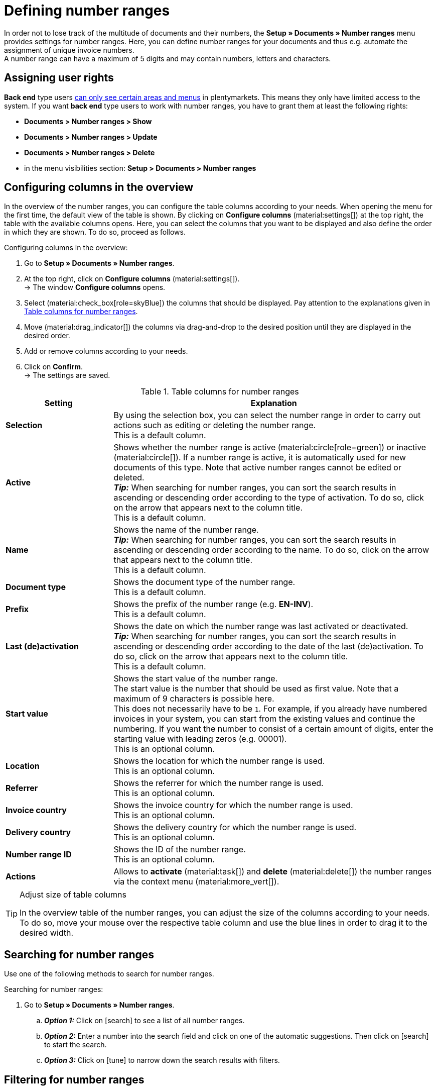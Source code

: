 = Defining number ranges

:keywords: number range, documents, start value, prefix, delivery country, invoice country
:author: team-docs-automation
:description: Learn on this page how to set up and manage number ranges.

In order not to lose track of the multitude of documents and their numbers, the *Setup » Documents » Number ranges* menu provides settings for number ranges. Here, you can define number ranges for your documents and thus e.g. automate the assignment of unique invoice numbers. +
A number range can have a maximum of 5 digits and may contain numbers, letters and characters.

[#grant-user-rights]
== Assigning user rights

*Back end* type users xref:business-decisions:user-accounts-access.adoc#105[can only see certain areas and menus] in plentymarkets. This means they only have limited access to the system. If you want *back end* type users to work with number ranges, you have to grant them at least the following rights: +

* *Documents > Number ranges > Show*
* *Documents > Number ranges > Update*
* *Documents > Number ranges > Delete*
* in the menu visibilities section: *Setup > Documents > Number ranges*

[#configure-columns]
== Configuring columns in the overview

In the overview of the number ranges, you can configure the table columns according to your needs. When opening the menu for the first time, the default view of the table is shown. By clicking on *Configure columns* (material:settings[]) at the top right, the table with the available columns opens. Here, you can select the columns that you want to be displayed and also define the order in which they are shown. To do so, proceed as follows.

[.instruction]
Configuring columns in the overview:

. Go to *Setup » Documents » Number ranges*.
. At the top right, click on *Configure columns* (material:settings[]). +
→ The window *Configure columns* opens.
. Select (material:check_box[role=skyBlue]) the columns that should be displayed. Pay attention to the explanations given in <<table-columns-number-ranges>>.
. Move (material:drag_indicator[]) the columns via drag-and-drop to the desired position until they are displayed in the desired order.
. Add or remove columns according to your needs.
. Click on *Confirm*. +
→ The settings are saved.

[[table-columns-number-ranges]]
.Table columns for number ranges
[cols="1,3"]
|===
|Setting |Explanation

| *Selection*
|By using the selection box, you can select the number range in order to carry out actions such as editing or deleting the number range. +
This is a default column.

| *Active*
|Shows whether the number range is active (material:circle[role=green]) or inactive (material:circle[]). If a number range is active, it is automatically used for new documents of this type. Note that active number ranges cannot be edited or deleted. +
*_Tip:_* When searching for number ranges, you can sort the search results in ascending or descending order according to the type of activation. To do so, click on the arrow that appears next to the column title. +
This is a default column.

| *Name*
|Shows the name of the number range. +
*_Tip:_* When searching for number ranges, you can sort the search results in ascending or descending order according to the name. To do so, click on the arrow that appears next to the column title. +
This is a default column.

| *Document type*
|Shows the document type of the number range. +
This is a default column.

| *Prefix*
|Shows the prefix of the number range (e.g. *EN-INV*). +
This is a default column.

| *Last (de)activation*
|Shows the date on which the number range was last activated or deactivated. +
*_Tip:_* When searching for number ranges, you can sort the search results in ascending or descending order according to the date of the last (de)activation. To do so, click on the arrow that appears next to the column title. +
This is a default column.

| *Start value*
|Shows the start value of the number range. +
The start value is the number that should be used as first value. Note that a maximum of 9 characters is possible here. +
This does not necessarily have to be `1`. For example, if you already have numbered invoices in your system, you can start from the existing values and continue the numbering. If you want the number to consist of a certain amount of digits, enter the starting value with leading zeros (e.g. 00001). +
This is an optional column.

| *Location*
|Shows the location for which the number range is used. +
This is an optional column.

| *Referrer*
|Shows the referrer for which the number range is used. +
This is an optional column.

| *Invoice country*
|Shows the invoice country for which the number range is used. +
This is an optional column.

| *Delivery country*
|Shows the delivery country for which the number range is used. +
This is an optional column.

| *Number range ID*
|Shows the ID of the number range. +
This is an optional column.

| *Actions*
|Allows to *activate* (material:task[]) and *delete* (material:delete[]) the number ranges via the context menu (material:more_vert[]).

|===

[TIP]
.Adjust size of table columns
====
In the overview table of the number ranges, you can adjust the size of the columns according to your needs. To do so, move your mouse over the respective table column and use the blue lines in order to drag it to the desired width.
====

[#search-for-number-ranges]
== Searching for number ranges

Use one of the following methods to search for number ranges.

[.instruction]
Searching for number ranges:

. Go to *Setup » Documents » Number ranges*.
.. *_Option 1:_* Click on icon:search[role="darkGrey"] to see a list of all number ranges.
.. *_Option 2:_* Enter a number into the search field and click on one of the automatic suggestions.
Then click on icon:search[role="darkGrey"] to start the search.
.. *_Option 3:_* Click on icon:tune[set=material] to narrow down the search results with filters.

[#filter-for-number-ranges]
== Filtering for number ranges

With the help of filters you can narrow down the search and only search for specific number ranges. The following table lists all available filters.

[[filters-number-ranges]]
.Filters for number ranges
[cols="1,3"]
|===
|Filter |Explanation

| *Name*
|Enter a name to filter for number ranges with this name.

| *Document type*
|Select a document type from the drop-down list in order to filter for number ranges of this document type.

| *Referrer*
|Select one or several referrers from the drop-down list in order to filter for number ranges with these referrers.

| *Location*
|Select one or several locations from the drop-down list in order to filter for number ranges with these locations.

| *Invoice country*
|Select one or several invoice countries from the drop-down list in order to filter for number ranges with these invoice countries.

| *Delivery country*
|Select one or several delivery countries from the drop-down list in order to filter for number ranges with these delivery countries.

|===

[#create-number-ranges]
== Creating a new number range

In order to create new number ranges for your documents, proceed as follows.

[.instruction]
Creating a number range:

. Go to *Setup » Documents » Number ranges*. +
→ The overview of the number ranges opens.
. At the top, click on *Add new number range* (material:add[]). +
icon:map-signs[] *_Or:_* On the left in the side navigation, click on  *+ Add new number range*. +
→ The overview with the settings for the new number range opens.
. Carry out the settings. Pay attention to the explanations given in <<table-create-number-range>>.

[[table-create-number-range]]
.Creating a number range
[cols="1,3"]
|===
|Setting |Explanation

2+^| *Basic settings*

| *Name*
|Enter a name for the number range. +
This is a mandatory field.

| *Description*
|Optionally enter a description for the number range. The description can have up to 256 characters.

| *Document type*
|Select the document type from the drop-down list for which the number range should be used for. +
This is a mandatory field.

| *Location*
|Select one or several locations from the drop-down list for which the number range should be used. +
*_Note:_* Select a location in order to enable the referrer selection.

| *Referrer*
|Select one or several referrers from the drop-down list for which the number range should be used. +
*_Note:_* Select a referrer in order to enable the invoice country selection.

| *Invoice country*
|Select one or several invoice countries from the drop-down list for which the number range should be used. +
*_Note:_* Select an invoice country in order to enable the delivery country selection.

| *Delivery country*
|Select one or several delivery countries from the drop-down list for which the number range should be used.

2+^| *Settings*

| *Prefix*
|Enter a prefix that should be added in front of the number. By default, the prefix starts with the year (e.g. `2023-`). +
This is a mandatory field.

| *Digit count*
|Define the number of digits that should be used for the number range. You can select a digit count between 2 and 9. The default digit count is 5.

| *Start value*
|Enter a value from which the number range should start. The start value depends on the selected digit count for the number range. If you selected the digit count 3, the start value can be any number between 1 and 999.
The default start value is 1.

| *Preview with current settings*
|Displays the preview of the number range with the current settings.

| *Last generated number*
|On the right, click on *Last generated number* (material:refresh[]) in order to see the number that was generated last.

|===

[TIP]
.Asterisk shows unsaved changes
====
An asterisk on the left in the side navigation indicates unsaved changes. As soon as you saved your changes, the asterisk disappears.
====

[#deactivate-number-ranges]
== (De)activating number ranges

In order to activate or deactivate number ranges, proceed as follows. Note that active number ranges cannot be edited or deleted.

[.instruction]
Activating/deactivating number ranges:

. Go to *Setup » Documents » Number ranges*. +
→ The overview of the number ranges opens.
. Carry out the search (material:search[]) to display number ranges.
. Select (material:check_box[role=skyBlue]) the number range that you want to activate or deactivate.
. Click on the context menu (material:more_vert[]) on the right.
. Select the option *Activate number range* (material:task[]) or *Deactivate number range* (material:task[]).
. Confirm your decision. +
→ The number range is activated and will be used for new documents of this type or it is deactivated and will no longer be used for new documents. +
icon:map-signs[] *_Or:_* Click on the number range that you want to activate or deactivate. +
→ The settings of the number range open.
. Click on the toggle button at the top in order to activate (material:toggle_on[role=skyBlue]) or deactivate (material:toggle_off[role=skyBlue]) the number range.
. Confirm your decision. +
→ The number range is activated or deactivated.

[#delete-number-ranges]
== Deleting number ranges

In order to delete number ranges, proceed as follows. Note that active number ranges cannot be deleted.

[.instruction]
Deleting number ranges:

. Go to *Setup » Documents » Number ranges*. +
→ The overview of the number ranges opens.
. Carry out the search (material:search[]) to display number ranges.
. Select (material:check_box[role=skyBlue]) the number range that you want to delete.
. At the top in the toolbar, click on *Delete number range* (material:delete[]). +
icon:map-signs[] *_Or:_* In the line of the number range that you want to delete, click on the context menu (material:more_vert[]).
. Select the option *Delete number range* (material:delete[]).
. Confirm your decision. +
→ The number range is deleted.

[TIP]
.Using group functions
====
By using the group function *Open number ranges* (material:edit[]) or *Delete number ranges* (material:delete[]), you can open or delete all number ranges at once that you selected (material:check_box[role=skyBlue]) in the overview. Note however that active number ranges cannot be deleted.
====
